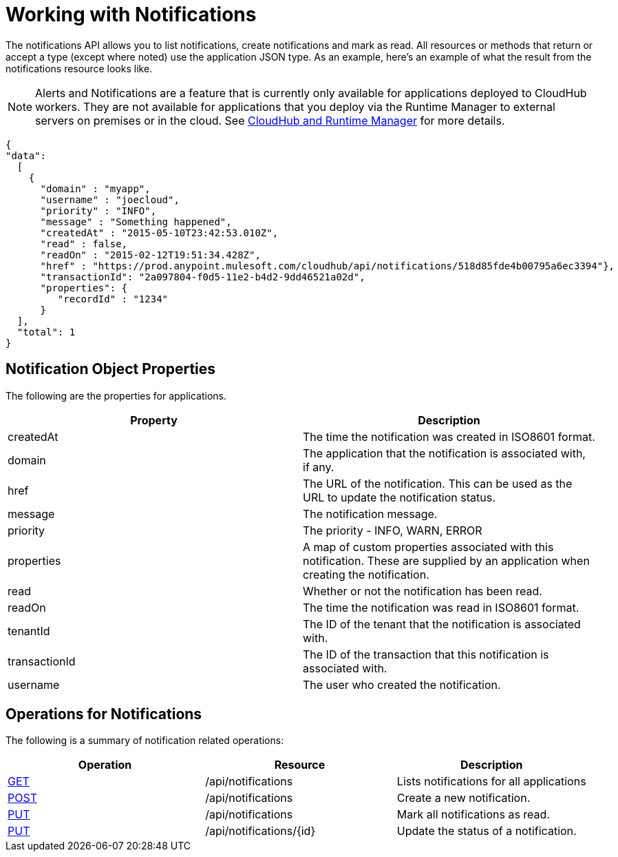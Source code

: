 = Working with Notifications
:keywords: cloudhub, cloudhub api, manage, cloud, enterprise, notifications, get, post, put

The notifications API allows you to list notifications, create notifications and mark as read. All resources or methods that return or accept a type (except where noted) use the application JSON type. As an example, here's an example of what the result from the notifications resource looks like.

[NOTE]
Alerts and Notifications are a feature that is currently only available for applications deployed to CloudHub workers. They are not available for applications that you deploy via the Runtime Manager to external servers on premises or in the cloud. See link:/runtime-manager/cloudhub-and-runtime-manager[CloudHub and Runtime Manager] for more details.

[source, json, linenums]
----
{
"data":
  [
    {
      "domain" : "myapp",
      "username" : "joecloud",
      "priority" : "INFO",
      "message" : "Something happened",
      "createdAt" : "2015-05-10T23:42:53.010Z",
      "read" : false,
      "readOn" : "2015-02-12T19:51:34.428Z",
      "href" : "https://prod.anypoint.mulesoft.com/cloudhub/api/notifications/518d85fde4b00795a6ec3394"},
      "transactionId": "2a097804-f0d5-11e2-b4d2-9dd46521a02d",
      "properties": {
         "recordId" : "1234"
      }
  ],
  "total": 1
}
----

== Notification Object Properties

The following are the properties for applications.

[width="100a",cols="50a,50a",options="header"]
|===
|Property |Description
|createdAt |The time the notification was created in ISO8601 format.
|domain |The application that the notification is associated with, if any.
|href |The URL of the notification. This can be used as the URL to update the notification status.
|message |The notification message.
|priority |The priority - INFO, WARN, ERROR
|properties |A map of custom properties associated with this notification. These are supplied by an application when creating the notification.
|read |Whether or not the notification has been read.
|readOn |The time the notification was read in ISO8601 format.
|tenantId |The ID of the tenant that the notification is associated with.
|transactionId |The ID of the transaction that this notification is associated with.
|username |The user who created the notification.
|===

== Operations for Notifications

The following is a summary of notification related operations:

[width="100a",cols="34a,33a,33a",options="header",]
|===
|Operation |Resource |Description
|link:/runtime-manager/list-notifications[GET] |/api/notifications |Lists notifications for all applications
|link:/runtime-manager/create-notification[POST] |/api/notifications |Create a new notification.
|link:/runtime-manager/update-all-notifications[PUT] |/api/notifications |Mark all notifications as read.
|link:/runtime-manager/update-notification[PUT] |/api/notifications/\{id} |Update the status of a notification.
|=== 

[TIP]
====
Check out the link:https://anypoint.mulesoft.com/apiplatform/anypoint-platform/#/portals[API Portal] of the CloudHub API to see an interactive reference of all the supported resources, methods, required properties and expected responses.
====

== See Also

* link:/runtime-manager/managing-deployed-applications[Managing Deployed Applications]
* link:/runtime-manager/managing-cloudhub-applications[Managing CloudHub Applications]
* link:/runtime-manager/deploy-to-cloudhub[Deploy to CloudHub]
* Read more about what link:/runtime-manager/cloudhub[CloudHub] is and what features it has
* link:/runtime-manager/developing-a-cloudhub-application[Developing a CloudHub Application]
* link:/runtime-manager/cloudhub-and-runtime-manager[CloudHub and Runtime Manager]
* link:/runtime-manager/cloudhub-architecture[CloudHub architecture]
* link:/runtime-manager/cloudhub-administration[CloudHub Administration]
* link:/runtime-manager/alerts-and-notifications[Alerts and Notifications]
* link:/runtime-manager/cloudhub-fabric[CloudHub Fabric]
* link:/runtime-manager/cloudhub-insight[CloudHub Insight]
* link:/runtime-manager/managing-queues[Managing Queues]
* link:/runtime-manager/managing-schedules[Managing Schedules]
* link:/runtime-manager/managing-application-data-with-object-stores[Managing Application Data with Object Stores]
* link:/runtime-manager/cloudhub-cli[Command Line Tools]
* link:/runtime-manager/secure-application-properties[Secure Application Properties]
* link:/runtime-manager/viewing-log-data[Viewing Log Data]
* link:/runtime-manager/virtual-private-cloud[Virtual Private Cloud]
* link:/runtime-manager/worker-monitoring[Worker Monitoring]
* link:/runtime-manager/penetration-testing-policies[Penetration Testing Policies]
* link:/runtime-manager/secure-data-gateway[Secure Data Gateway]
